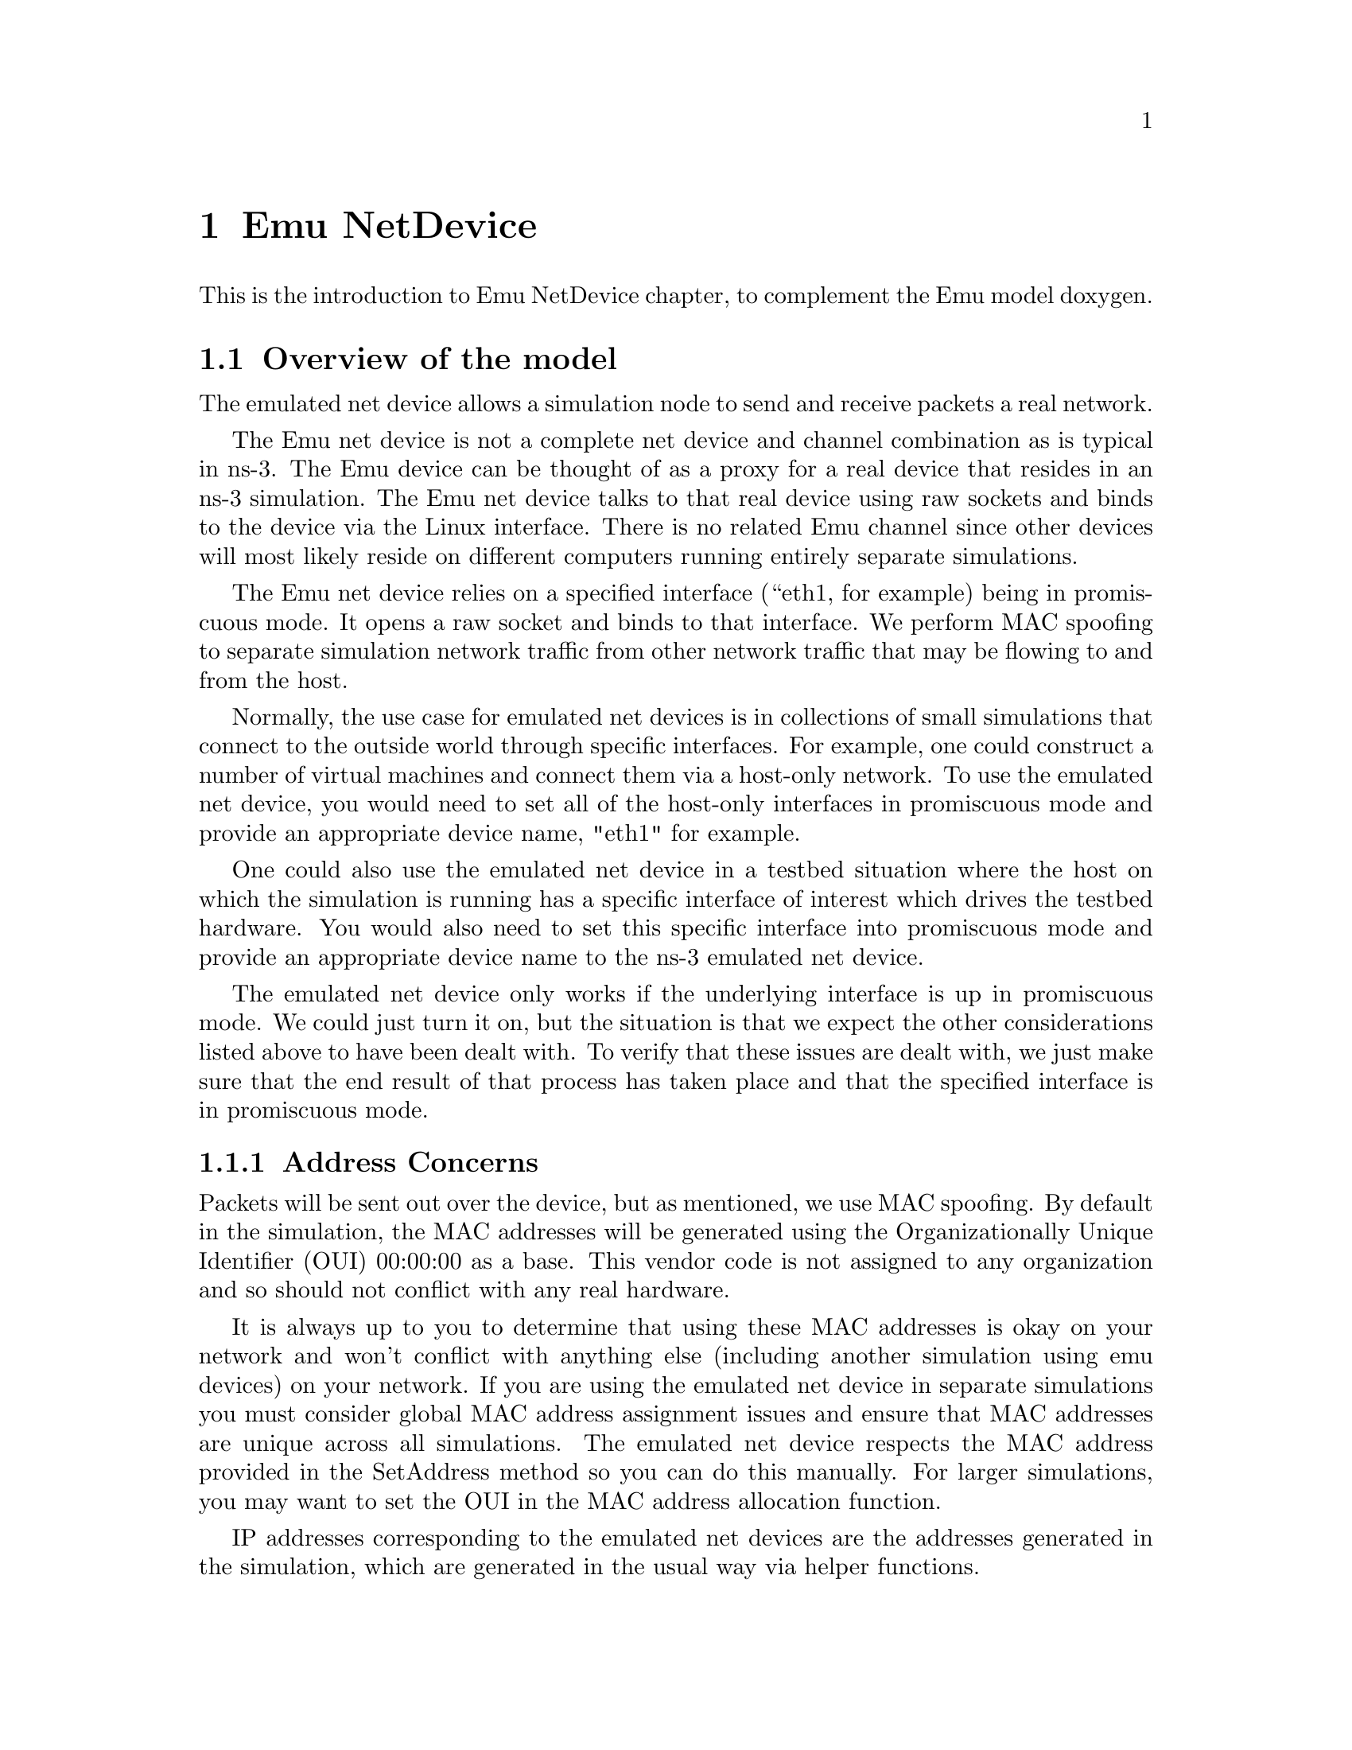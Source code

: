 @node Emu NetDevice
@chapter Emu NetDevice

This is the introduction to Emu NetDevice chapter, to complement the
Emu model doxygen.

@menu
* Overview of the model::
* Using the EmuNetDevice::
* Emu Tracing::
@end menu

@node Overview of the model
@section Overview of the model

The emulated net device allows a simulation node to send and receive packets
a real network.

The Emu net device is not a complete net device and channel combination as is
typical in ns-3.  The Emu device can be thought of as a proxy for a real
device that resides in an ns-3 simulation.  The Emu net device talks to that
real device using raw sockets and binds to the device via the Linux interface.
There is no related Emu channel since other devices will most likely reside on
different computers running entirely separate simulations.

The Emu net device relies on a specified interface (``eth1, for example) being
in promiscuous mode.  It opens a raw socket and binds to that interface.  We 
perform MAC spoofing to separate simulation network traffic from other network
traffic that may be flowing to and from the host.

Normally, the use case for emulated net devices is in collections of
small simulations that connect to the outside world through specific 
interfaces.  For example, one could construct a number of virtual
machines and connect them via a host-only network.  To use the emulated
net device, you would need to set all of the host-only interfaces in
promiscuous mode and provide an appropriate device name, "eth1" for example.

One could also use the emulated net device in a testbed situation
where the host on which the simulation is running has a specific interface
of interest which drives the testbed hardware.  You would also need to set 
this specific interface into promiscuous mode and provide an appropriate 
device name to the ns-3 emulated net device.

The emulated net device only works if the underlying interface is up in 
promiscuous mode.  We could just turn it on, but the situation is that we 
expect the other considerations listed above to have been dealt with.
To verify that these issues are dealt with, we just make sure that the end 
result of that process has taken place and that the specified interface is
in promiscuous mode.

@subsection Address Concerns

Packets will be sent out over the device, but as mentioned, we use MAC spoofing.
By default in the simulation, the MAC addresses will be generated using the 
Organizationally Unique Identifier (OUI) 00:00:00 as a base.  This vendor code
is not assigned to any organization and so should not conflict with any real 
hardware.  

It is always up to you to determine that using these MAC addresses is
okay on your network and won't conflict with anything else (including another
simulation using emu devices) on your network.  If you are using the 
emulated net device in separate simulations you must consider global MAC 
address assignment issues and ensure that MAC addresses are unique across
all simulations.  The emulated net device respects the MAC address provided
in the SetAddress method so you can do this manually.  For larger simulations,
you may want to set the OUI in the MAC address allocation function.

IP addresses corresponding to the emulated net devices are the addresses 
generated in the simulation, which are generated in the usual way via helper
functions.

@subsection Attributes

The Emu network device appears to the ns-3 system just as any other device and
can be controlled through the attribute system, and traced through conventional
trace hooks.  The EmuNetDevice provides following Attributes:

@itemize @bullet
@item Address:  The Mac48Address of the device;
@item DeviceName: The name of the underlying real device (e.g., ``eth1'');
@item Start:  The simualtion time at which to enable the underlying socket;
@item Stop:  The simualtion time at which to stop receiving from the underlying socket;
@item TxQueue:  The trasmit queue used by the device;
@item InterframeGap:  The optional time to wait between "frames";
@item Rx:  A trace source for received packets;
@end itemize

Packets sent over the EmuNetDevice are always routed through the 
transmit queue to provide a trace hook for packets sent out over the 
network.  This transmit queue can be set (via attribute) to model different
queueing strategies.

@node Using the EmuNetDevice
@section Using the EmuNetDevice

The emulated net device comes with a helper function as all ns-3 devices do.
One unique aspect is that there is no channel associated with the underlying
medium.  We really have no idea what this medium is, and so have not made an
effort to model it abstractly.  The primary thing to be aware of is the 
implication this has for static global routing.  The global router module
attempts to walk the channels looking for adjacent networks.  Since there 
is no channel, the global router will be unable to do this.

The Emu net devices are typically created and configured using the associated 
@code{EmuHelper} object.  The various ns3 device helpers generatlly work in a
simlar way, and their use is seen in many of our example programs.

The conceptual model of interest is that of a bare computer ``husk'' into which 
you plug net devices.  The bare computers are created using a @code{NodeContainer}
helper.  You just ask this helper to create as many computers (we call them
@code{Nodes}) as you need on your network:

@verbatim
  NodeContainer nodes;
  nodes.Create (nEmuNodes);
@end verbatim

Once you have your nodes, you need to instantiate a @code{EmuHelper} and set
any attributes you may want to change.

@verbatim
  EmuHelper emu;
  csma.SetAttribute ("DeviceName", StringValue ("eth1"));
@end verbatim
 
Once the attributes are set, all that remains is to create the devices
and install them on the required nodes.  When we create the net devices, 
we add them to a container to allow you to use them in the future.  This 
all takes just one line of code.

@verbatim
  NetDeviceContainer emuDevices = emu.Install (nodes);
@end verbatim

@node Emu Tracing
@section Emu Tracing

Like all ns-3 devices, the Emu Model provides a number of trace sources.
These trace sources can be hooked using your own custom trace code, or you
can use our helper functions to arrange for tracing to be enabled on devices
you specify.

@subsection Upper-Level (MAC) Hooks

From the point of view of tracing in the net device, there are several 
interesting points to insert trace hooks.  A convention inherited from other
simulators is that packets destined for transmission onto attached networks
pass through a single "transmit queue" in the net device.  We provide trace 
hooks at this point in packet flow, which corresponds (abstractly) only to a 
transition from the network to data link layer, and call them collectively
the device MAC hooks.

When a packet is sent to the Emu net device for transmission it always 
passes through the transmit queue.  The transmit queue in the 
EmuNetDevice inherits from Queue, and therefore inherits three 
trace sources:

@itemize @bullet
@item An Enqueue operation source (see Queue::m_traceEnqueue);
@item A Dequeue operation source (see Queue::m_traceDequeue);
@item A Drop operation source (see Queue::m_traceDrop).
@end itemize

The upper-level (MAC) trace hooks for the EmuNetDevice are, in fact, 
exactly these three trace sources on the single transmit queue of the device.  

The m_traceEnqueue event is triggered when a packet is placed on the transmit
queue.  This happens at the time that EmuNetDevice::Send or 
EmuNetDevice::SendFrom is called by a higher layer to queue a packet for 
transmission.

The m_traceDequeue event is triggered when a packet is removed from the
transmit queue.  Dequeues from the transmit queue happen immediately after
the Enqueue event and just prior to the packet being sent to the underlying
socket.  This means that the transmit queue really only exists to fire on
enqueue and dequeue operations so the Emu device bhaves like other ns-3
devices in this repect.

@subsection Lower-Level (PHY) Hooks

There are no lower level trace hooks implemented in the Emu net device since
we rely on the underlying OS implementation of the raw socket to perform
the low level operations required to send and receive packets.
